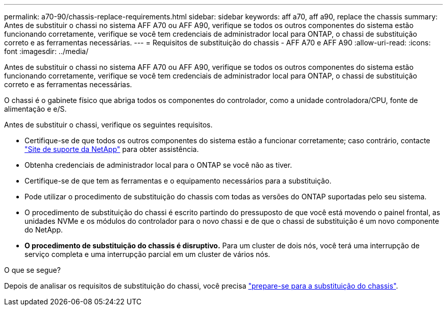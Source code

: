 ---
permalink: a70-90/chassis-replace-requirements.html 
sidebar: sidebar 
keywords: aff a70, aff a90, replace the chassis 
summary: Antes de substituir o chassi no sistema AFF A70 ou AFF A90, verifique se todos os outros componentes do sistema estão funcionando corretamente, verifique se você tem credenciais de administrador local para ONTAP, o chassi de substituição correto e as ferramentas necessárias. 
---
= Requisitos de substituição do chassis - AFF A70 e AFF A90
:allow-uri-read: 
:icons: font
:imagesdir: ../media/


[role="lead"]
Antes de substituir o chassi no sistema AFF A70 ou AFF A90, verifique se todos os outros componentes do sistema estão funcionando corretamente, verifique se você tem credenciais de administrador local para ONTAP, o chassi de substituição correto e as ferramentas necessárias.

O chassi é o gabinete físico que abriga todos os componentes do controlador, como a unidade controladora/CPU, fonte de alimentação e e/S.

Antes de substituir o chassi, verifique os seguintes requisitos.

* Certifique-se de que todos os outros componentes do sistema estão a funcionar corretamente; caso contrário, contacte http://mysupport.netapp.com/["Site de suporte da NetApp"^] para obter assistência.
* Obtenha credenciais de administrador local para o ONTAP se você não as tiver.
* Certifique-se de que tem as ferramentas e o equipamento necessários para a substituição.
* Pode utilizar o procedimento de substituição do chassis com todas as versões do ONTAP suportadas pelo seu sistema.
* O procedimento de substituição do chassi é escrito partindo do pressuposto de que você está movendo o painel frontal, as unidades NVMe e os módulos do controlador para o novo chassi e de que o chassi de substituição é um novo componente do NetApp.
* *O procedimento de substituição do chassis é disruptivo.* Para um cluster de dois nós, você terá uma interrupção de serviço completa e uma interrupção parcial em um cluster de vários nós.


.O que se segue?
Depois de analisar os requisitos de substituição do chassi, você precisa link:chassis-replace-prepare.html["prepare-se para a substituição do chassis"].
